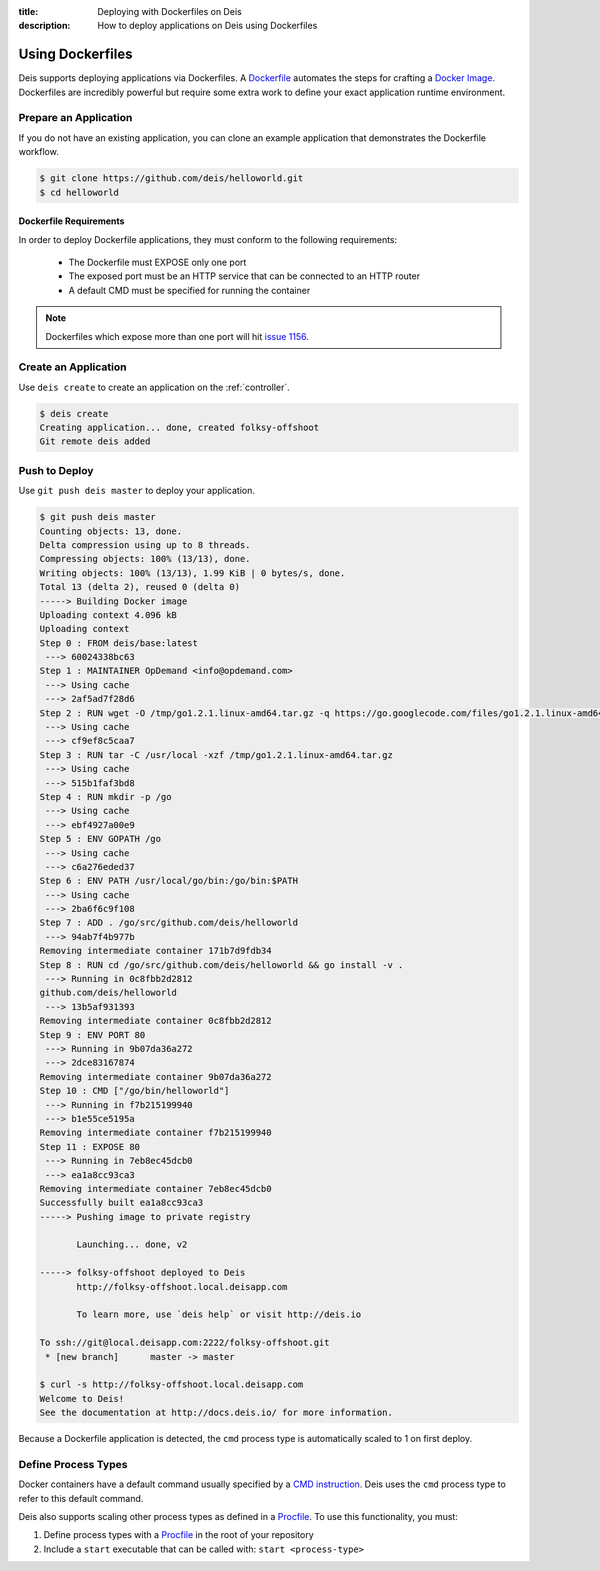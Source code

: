:title: Deploying with Dockerfiles on Deis
:description: How to deploy applications on Deis using Dockerfiles

.. _using-dockerfiles:

Using Dockerfiles
=================
Deis supports deploying applications via Dockerfiles.  A `Dockerfile`_ automates the steps for crafting a `Docker Image`_.
Dockerfiles are incredibly powerful but require some extra work to define your exact application runtime environment.

Prepare an Application
----------------------
If you do not have an existing application, you can clone an example application that demonstrates the Dockerfile workflow.

.. code-block:: console

    $ git clone https://github.com/deis/helloworld.git
    $ cd helloworld

Dockerfile Requirements
^^^^^^^^^^^^^^^^^^^^^^^
In order to deploy Dockerfile applications, they must conform to the following requirements:

 * The Dockerfile must EXPOSE only one port
 * The exposed port must be an HTTP service that can be connected to an HTTP router
 * A default CMD must be specified for running the container

.. note::

    Dockerfiles which expose more than one port will hit `issue 1156`_.

Create an Application
---------------------
Use ``deis create`` to create an application on the :ref:`controller`.

.. code-block:: console

    $ deis create
    Creating application... done, created folksy-offshoot
    Git remote deis added

Push to Deploy
--------------
Use ``git push deis master`` to deploy your application.

.. code-block:: console

    $ git push deis master
    Counting objects: 13, done.
    Delta compression using up to 8 threads.
    Compressing objects: 100% (13/13), done.
    Writing objects: 100% (13/13), 1.99 KiB | 0 bytes/s, done.
    Total 13 (delta 2), reused 0 (delta 0)
    -----> Building Docker image
    Uploading context 4.096 kB
    Uploading context
    Step 0 : FROM deis/base:latest
     ---> 60024338bc63
    Step 1 : MAINTAINER OpDemand <info@opdemand.com>
     ---> Using cache
     ---> 2af5ad7f28d6
    Step 2 : RUN wget -O /tmp/go1.2.1.linux-amd64.tar.gz -q https://go.googlecode.com/files/go1.2.1.linux-amd64.tar.gz
     ---> Using cache
     ---> cf9ef8c5caa7
    Step 3 : RUN tar -C /usr/local -xzf /tmp/go1.2.1.linux-amd64.tar.gz
     ---> Using cache
     ---> 515b1faf3bd8
    Step 4 : RUN mkdir -p /go
     ---> Using cache
     ---> ebf4927a00e9
    Step 5 : ENV GOPATH /go
     ---> Using cache
     ---> c6a276eded37
    Step 6 : ENV PATH /usr/local/go/bin:/go/bin:$PATH
     ---> Using cache
     ---> 2ba6f6c9f108
    Step 7 : ADD . /go/src/github.com/deis/helloworld
     ---> 94ab7f4b977b
    Removing intermediate container 171b7d9fdb34
    Step 8 : RUN cd /go/src/github.com/deis/helloworld && go install -v .
     ---> Running in 0c8fbb2d2812
    github.com/deis/helloworld
     ---> 13b5af931393
    Removing intermediate container 0c8fbb2d2812
    Step 9 : ENV PORT 80
     ---> Running in 9b07da36a272
     ---> 2dce83167874
    Removing intermediate container 9b07da36a272
    Step 10 : CMD ["/go/bin/helloworld"]
     ---> Running in f7b215199940
     ---> b1e55ce5195a
    Removing intermediate container f7b215199940
    Step 11 : EXPOSE 80
     ---> Running in 7eb8ec45dcb0
     ---> ea1a8cc93ca3
    Removing intermediate container 7eb8ec45dcb0
    Successfully built ea1a8cc93ca3
    -----> Pushing image to private registry

           Launching... done, v2

    -----> folksy-offshoot deployed to Deis
           http://folksy-offshoot.local.deisapp.com

           To learn more, use `deis help` or visit http://deis.io

    To ssh://git@local.deisapp.com:2222/folksy-offshoot.git
     * [new branch]      master -> master

    $ curl -s http://folksy-offshoot.local.deisapp.com
    Welcome to Deis!
    See the documentation at http://docs.deis.io/ for more information.

Because a Dockerfile application is detected, the ``cmd`` process type is automatically scaled to 1 on first deploy.

Define Process Types
--------------------
Docker containers have a default command usually specified by a `CMD instruction`_.
Deis uses the ``cmd`` process type to refer to this default command.

Deis also supports scaling other process types as defined in a `Procfile`_.  To use this functionality, you must:

1. Define process types with a `Procfile`_ in the root of your repository
2. Include a ``start`` executable that can be called with: ``start <process-type>``


.. _`Dockerfile`: https://docs.docker.com/reference/builder/
.. _`Docker Image`: https://docs.docker.com/introduction/understanding-docker/
.. _`CMD instruction`:  https://docs.docker.com/reference/builder/#cmd
.. _`issue 1156`: https://github.com/deis/deis/issues/1156
.. _`Procfile`: https://devcenter.heroku.com/articles/procfile
